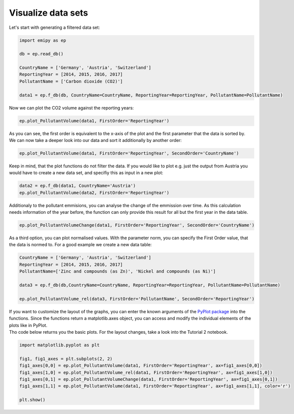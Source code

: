 Visualize data sets
-------------------

| Let's start with generating a filtered data set:

.. code-block:: python

    import emipy as ep

    db = ep.read_db()

    CountryName = ['Germany', 'Austria', 'Switzerland']
    ReportingYear = [2014, 2015, 2016, 2017]
    PollutantName = ['Carbon dioxide (CO2)']

    data1 = ep.f_db(db, CountryName=CountryName, ReportingYear=ReportingYear, PollutantName=PollutantName)

| Now we can plot the CO2 volume against the reporting years:

.. code-block:: python

    ep.plot_PollutantVolume(data1, FirstOrder='ReportingYear')

.. image:: ./pictures/Tut2pic1.svg
    :width: 80%
    :align: center
    :alt: Tut2pic1isit?

| As you can see, the first order is equivalent to the x-axis of the plot and the first parameter that the data is sorted by.
| We can now take a deeper look into our data and sort it additionally by another order:

.. code-block:: python

    ep.plot_PollutantVolume(data1, FirstOrder='ReportingYear', SecondOrder='CountryName')

.. image:: ./pictures/Tut2pic2.svg
    :width: 80%
    :align: center
    :height: 400px
    :alt: Tut2pic2

| Keep in mind, that the plot functions do not filter the data. If you would like to plot e.g. just the output from Austria you would have to create a new data set, and specifiy this as input in a new plot:

.. code-block:: python

    data2 = ep.f_db(data1, CountryName='Austria')
    ep.plot_PollutantVolume(data2, FirstOrder='ReportingYear')

.. image:: ./pictures/Tut2pic3.svg
    :width: 80%
    :align: center
    :height: 400px
    :alt: Tut2pic3

| Additionaly to the pollutant emmisions, you can analyse the change of the emmission over time. As this calculation needs information of the year before, the function can only provide this result for all but the first year in the data table.

.. code-block:: python

    ep.plot_PollutantVolumeChange(data1, FirstOrder='ReportingYear', SecondOrder='CountryName')

.. image:: ./pictures/Tut2pic4.svg
    :width: 80%
    :align: center
    :height: 400px
    :alt: Tut2pic4

| As a third option, you can plot normalised values. With the parameter norm, you can specify the First Order value, that the data is normed to. For a good example we create a new data table:

.. code-block:: python

    CountryName = ['Germany', 'Austria', 'Switzerland']
    ReportingYear = [2014, 2015, 2016, 2017]
    PollutantName=['Zinc and compounds (as Zn)', 'Nickel and compounds (as Ni)']

    data3 = ep.f_db(db,CountryName=CountryName, ReportingYear=ReportingYear, PollutantName=PollutantName)

    ep.plot_PollutantVolume_rel(data3, FirstOrder='PollutantName', SecondOrder='ReportingYear')

.. image:: ./pictures/Tut2pic5.svg
    :width: 80%
    :align: center
    :height: 400px
    :alt: Tut2pic5

| If you want to customize the layout of the graphs, you can enter the known arguments of the `PyPlot package <https://matplotlib.org/3.1.1/tutorials/index.html>`_ into the functions. Since the functions return a matplotlib.axes object, you can access and modify the individual elements of the plots like in PyPlot.
| Tho code below returns you the basic plots. For the layout changes, take a look into the Tutorial 2 notebook.
.. code-block:: python

    import matplotlib.pyplot as plt

    fig1, fig1_axes = plt.subplots(2, 2)
    fig1_axes[0,0] = ep.plot_PollutantVolume(data1, FirstOrder='ReportingYear', ax=fig1_axes[0,0])
    fig1_axes[1,0] = ep.plot_PollutantVolume_rel(data1, FirstOrder='ReportingYear', ax=fig1_axes[1,0])
    fig1_axes[0,1] = ep.plot_PollutantVolumeChange(data1, FirstOrder='ReportingYear', ax=fig1_axes[0,1])
    fig1_axes[1,1] = ep.plot_PollutantVolume(data1, FirstOrder='ReportingYear', ax=fig1_axes[1,1], color='r')

    plt.show()

.. image:: ./pictures/Tut2pic6.svg
    :width: 80%
    :align: center
    :height: 400px
    :alt: Tut2pic6
